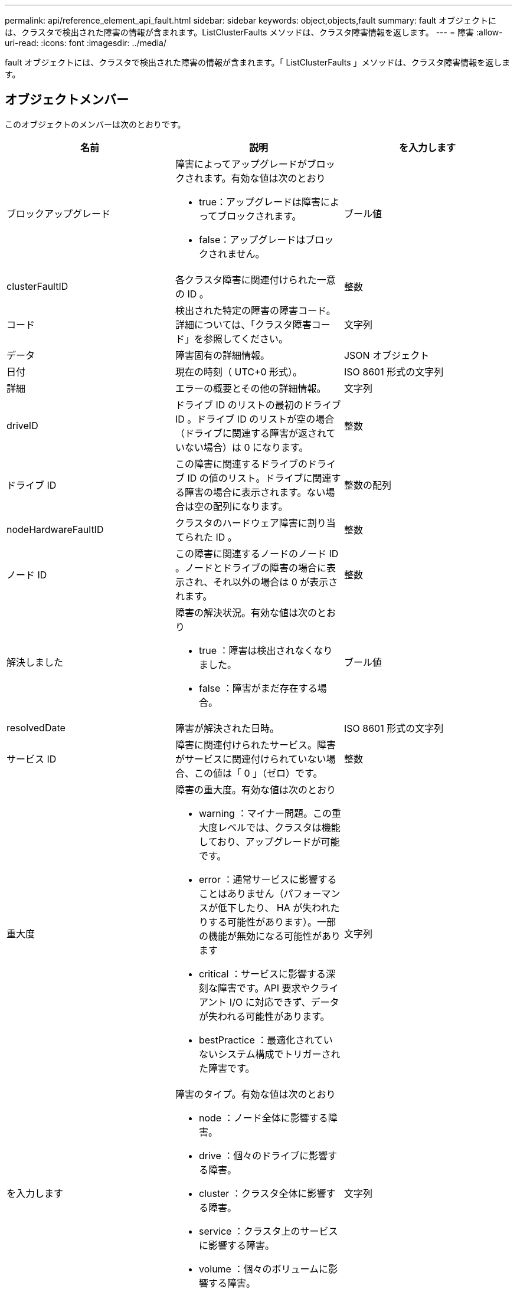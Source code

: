 ---
permalink: api/reference_element_api_fault.html 
sidebar: sidebar 
keywords: object,objects,fault 
summary: fault オブジェクトには、クラスタで検出された障害の情報が含まれます。ListClusterFaults メソッドは、クラスタ障害情報を返します。 
---
= 障害
:allow-uri-read: 
:icons: font
:imagesdir: ../media/


[role="lead"]
fault オブジェクトには、クラスタで検出された障害の情報が含まれます。「 ListClusterFaults 」メソッドは、クラスタ障害情報を返します。



== オブジェクトメンバー

このオブジェクトのメンバーは次のとおりです。

|===
| 名前 | 説明 | を入力します 


 a| 
ブロックアップグレード
 a| 
障害によってアップグレードがブロックされます。有効な値は次のとおり

* true：アップグレードは障害によってブロックされます。
* false：アップグレードはブロックされません。

 a| 
ブール値



 a| 
clusterFaultID
 a| 
各クラスタ障害に関連付けられた一意の ID 。
 a| 
整数



 a| 
コード
 a| 
検出された特定の障害の障害コード。詳細については、「クラスタ障害コード」を参照してください。
 a| 
文字列



 a| 
データ
 a| 
障害固有の詳細情報。
 a| 
JSON オブジェクト



 a| 
日付
 a| 
現在の時刻（ UTC+0 形式）。
 a| 
ISO 8601 形式の文字列



 a| 
詳細
 a| 
エラーの概要とその他の詳細情報。
 a| 
文字列



 a| 
driveID
 a| 
ドライブ ID のリストの最初のドライブ ID 。ドライブ ID のリストが空の場合（ドライブに関連する障害が返されていない場合）は 0 になります。
 a| 
整数



 a| 
ドライブ ID
 a| 
この障害に関連するドライブのドライブ ID の値のリスト。ドライブに関連する障害の場合に表示されます。ない場合は空の配列になります。
 a| 
整数の配列



 a| 
nodeHardwareFaultID
 a| 
クラスタのハードウェア障害に割り当てられた ID 。
 a| 
整数



 a| 
ノード ID
 a| 
この障害に関連するノードのノード ID 。ノードとドライブの障害の場合に表示され、それ以外の場合は 0 が表示されます。
 a| 
整数



 a| 
解決しました
 a| 
障害の解決状況。有効な値は次のとおり

* true ：障害は検出されなくなりました。
* false ：障害がまだ存在する場合。

 a| 
ブール値



 a| 
resolvedDate
 a| 
障害が解決された日時。
 a| 
ISO 8601 形式の文字列



 a| 
サービス ID
 a| 
障害に関連付けられたサービス。障害がサービスに関連付けられていない場合、この値は「 0 」（ゼロ）です。
 a| 
整数



 a| 
重大度
 a| 
障害の重大度。有効な値は次のとおり

* warning ：マイナー問題。この重大度レベルでは、クラスタは機能しており、アップグレードが可能です。
* error ：通常サービスに影響することはありません（パフォーマンスが低下したり、 HA が失われたりする可能性があります）。一部の機能が無効になる可能性があります
* critical ：サービスに影響する深刻な障害です。API 要求やクライアント I/O に対応できず、データが失われる可能性があります。
* bestPractice ：最適化されていないシステム構成でトリガーされた障害です。

 a| 
文字列



 a| 
を入力します
 a| 
障害のタイプ。有効な値は次のとおり

* node ：ノード全体に影響する障害。
* drive ：個々のドライブに影響する障害。
* cluster ：クラスタ全体に影響する障害。
* service ：クラスタ上のサービスに影響する障害。
* volume ：個々のボリュームに影響する障害。

 a| 
文字列

|===


== 詳細については、こちらをご覧ください

* xref:reference_element_api_listclusterfaults.adoc[ListClusterFaults]
* link:../storage/reference_monitor_cluster_fault_codes.html["クラスタ障害コード"]

